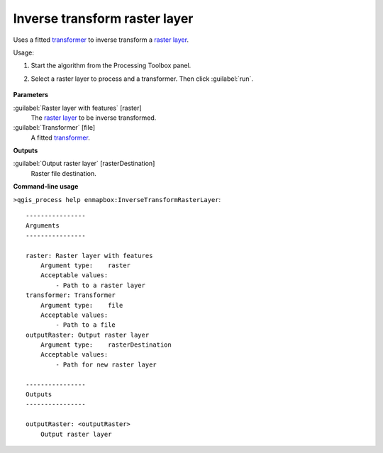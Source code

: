
..
  ## AUTOGENERATED TITLE START

.. _alg-enmapbox-InverseTransformRasterLayer:

******************************
Inverse transform raster layer
******************************

..
  ## AUTOGENERATED TITLE END

..
  ## AUTOGENERATED DESCRIPTION START

Uses a fitted `transformer <https://enmap-box.readthedocs.io/en/latest/general/glossary.html#term-transformer>`_ to inverse transform a `raster layer <https://enmap-box.readthedocs.io/en/latest/general/glossary.html#term-raster-layer>`_.

..
  ## AUTOGENERATED DESCRIPTION END

Usage:

1. Start the algorithm from the Processing Toolbox panel.

2. Select a raster layer to process and a transformer. Then click :guilabel:`run`.

    .. figure:: ../../processing_algorithms/transformation/img/inverse_transformer.png
       :align: center

..
  ## AUTOGENERATED PARAMETERS START

**Parameters**

:guilabel:`Raster layer with features` [raster]
    The `raster layer <https://enmap-box.readthedocs.io/en/latest/general/glossary.html#term-raster-layer>`_ to be inverse transformed.

:guilabel:`Transformer` [file]
    A fitted `transformer <https://enmap-box.readthedocs.io/en/latest/general/glossary.html#term-transformer>`_.

**Outputs**

:guilabel:`Output raster layer` [rasterDestination]
    Raster file destination.

..
  ## AUTOGENERATED PARAMETERS END

..
  ## AUTOGENERATED COMMAND USAGE START

**Command-line usage**

``>qgis_process help enmapbox:InverseTransformRasterLayer``::

    ----------------
    Arguments
    ----------------

    raster: Raster layer with features
        Argument type:    raster
        Acceptable values:
            - Path to a raster layer
    transformer: Transformer
        Argument type:    file
        Acceptable values:
            - Path to a file
    outputRaster: Output raster layer
        Argument type:    rasterDestination
        Acceptable values:
            - Path for new raster layer

    ----------------
    Outputs
    ----------------

    outputRaster: <outputRaster>
        Output raster layer

..
  ## AUTOGENERATED COMMAND USAGE END

